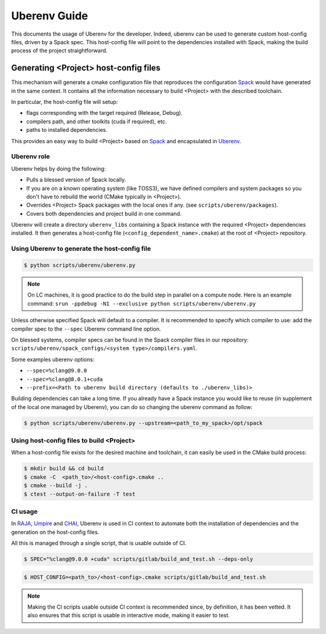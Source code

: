 .. _uberenv:

=============
Uberenv Guide
=============

This documents the usage of Uberenv for the developer. Indeed, uberenv can be used to generate custom host-config files, driven by a Spack spec. This host-config file will point to the dependencies installed with Spack, making the build process of the project straightforward.

Generating <Project> host-config files
======================================

This mechanism will generate a cmake configuration file that reproduces the configuration `Spack <https://github.com/spack/spack>`_ would have generated in the same context. It contains all the information necessary to build <Project> with the described toolchain.

In particular, the host-config file will setup:

* flags corresponding with the target required (Release, Debug).
* compilers path, and other toolkits (cuda if required), etc.
* paths to installed dependencies.

This provides an easy way to build <Project> based on `Spack <https://github.com/spack/spack>`_ and encapsulated in `Uberenv <https://github.com/LLNL/uberenv>`_.

Uberenv role
------------

Uberenv helps by doing the following:

* Pulls a blessed version of Spack locally.
* If you are on a known operating system (like TOSS3), we have defined compilers and system packages so you don't have to rebuild the world (CMake typically in <Project>).
* Overrides <Project> Spack packages with the local ones if any. (see ``scripts/uberenv/packages``).
* Covers both dependencies and project build in one command.

Uberenv will create a directory ``uberenv_libs`` containing a Spack instance with the required <Project> dependencies installed. It then generates a host-config file (``<config_dependent_name>.cmake``) at the root of <Project> repository.

Using Uberenv to generate the host-config file
----------------------------------------------

.. code-block:: bash

  $ python scripts/uberenv/uberenv.py

.. note::
  On LC machines, it is good practice to do the build step in parallel on a compute node. Here is an example command: ``srun -ppdebug -N1 --exclusive python scripts/uberenv/uberenv.py``

Unless otherwise specified Spack will default to a compiler. It is recommended to specify which compiler to use: add the compiler spec to the ``--spec`` Uberenv command line option.

On blessed systems, compiler specs can be found in the Spack compiler files in our repository: ``scripts/uberenv/spack_configs/<system type>/compilers.yaml``.

Some examples uberenv options:

* ``--spec=%clang@9.0.0``
* ``--spec=%clang@8.0.1+cuda``
* ``--prefix=<Path to uberenv build directory (defaults to ./uberenv_libs)>``

Building dependencies can take a long time. If you already have a Spack instance you would like to reuse (in supplement of the local one managed by Uberenv), you can do so changing the uberenv command as follow:

.. code-block:: bash

  $ python scripts/uberenv/uberenv.py --upstream=<path_to_my_spack>/opt/spack

Using host-config files to build <Project>
------------------------------------------

When a host-config file exists for the desired machine and toolchain, it can easily be used in the CMake build process:

.. code-block:: bash

  $ mkdir build && cd build
  $ cmake -C  <path_to>/<host-config>.cmake ..
  $ cmake --build -j .
  $ ctest --output-on-failure -T test

CI usage
--------

In `RAJA <https://github.com/LLNL/RAJA>`_, `Umpire <https://github.com/LLNL/Umpire>`_ and `CHAI <https://github.com/LLNL/CHAI>`_, Uberenv is used in CI context to automate both the installation of dependencies and the generation on the host-config files.

All this is managed through a single script, that is usable outside of CI.

.. code-block:: bash

  $ SPEC="%clang@9.0.0 +cuda" scripts/gitlab/build_and_test.sh --deps-only

.. code-block:: bash

  $ HOST_CONFIG=<path_to>/<host-config>.cmake scripts/gitlab/build_and_test.sh

.. note::
  Making the CI scripts usable outside CI context is recommended since, by definition, it has been vetted. It also ensures that this script is usable in interactive mode, making it easier to test.


